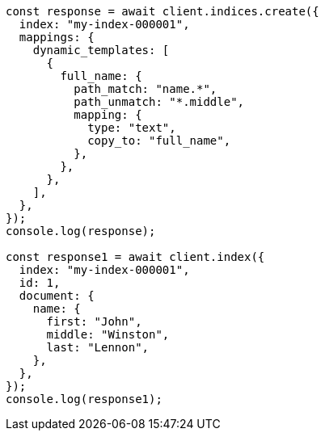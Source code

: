 // This file is autogenerated, DO NOT EDIT
// Use `node scripts/generate-docs-examples.js` to generate the docs examples

[source, js]
----
const response = await client.indices.create({
  index: "my-index-000001",
  mappings: {
    dynamic_templates: [
      {
        full_name: {
          path_match: "name.*",
          path_unmatch: "*.middle",
          mapping: {
            type: "text",
            copy_to: "full_name",
          },
        },
      },
    ],
  },
});
console.log(response);

const response1 = await client.index({
  index: "my-index-000001",
  id: 1,
  document: {
    name: {
      first: "John",
      middle: "Winston",
      last: "Lennon",
    },
  },
});
console.log(response1);
----
